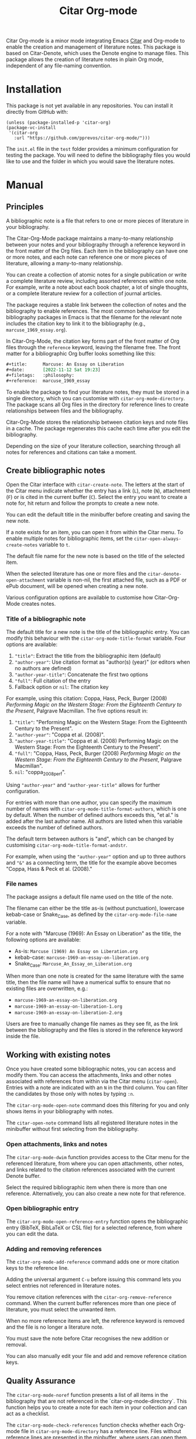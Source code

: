 #+title: Citar Org-mode

Citar Org-mode is a minor mode integrating Emacs [[https://github.com/emacs-citar/citar][Citar]] and Org-mode to enable the creation and management of literature notes. This package is based on Citar-Denote, which uses the Denote engine to manage files. This package allows the creation of literature notes in plain Org mode, independent of any file-naming convention.

* Installation
This package is not yet available in any repositories. You can install it directly from GitHub with:

#+begin_src elisp
  (unless (package-installed-p 'citar-org)
  (package-vc-install
   '(citar-org
     :url "https://github.com/pprevos/citar-org-mode/")))
#+end_src

The =init.el= file in the =test= folder provides a minimum configuration for testing the package. You will need to define the bibliography files you would like to use and the folder in which you would save the literature notes.

* Manual
** Principles
A bibliographic note is a file that refers to one or more pieces of literature in your bibliography. 

The Citar-Org-Mode package maintains a many-to-many relationship between your notes and your bibliography through a reference keyword in the front matter of the Org files. Each item in the bibliography can have one or more notes, and each note can reference one or more pieces of literature, allowing a many-to-many relationship.

You can create a collection of atomic notes for a single publication or write a complete literature review, including assorted references within one note. For example, write a note about each book chapter, a lot of single thoughts, or a complete literature review for a collection of journal articles.

The package requires a stable link between the collection of notes and the bibliography to enable references. The most common behaviour for bibliography packages in Emacs is that the filename for the relevant note includes the citation key to link it to the bibliography (e.g., =marcuse_1969_essay.org=).

In Citar-Org-Mode, the citation key forms part of the front matter of Org files through the =reference= keyword, leaving the filename free. The front matter for a bibliographic Org buffer looks something like this:

#+begin_src org :tangle no
  ,#+title:      Marcuse: An Essay on Liberation
  ,#+date:       [2022-11-12 Sat 19:23]
  ,#+filetags:   :philosophy:
  ,#+reference:  marcuse_1969_essay
#+end_src

To enable the package to find your literature notes, they must be stored in a single directory, which you can customise with ~citar-org-mode-directory~. The package scans all Org files in the directory for reference lines to create relationships between files and the bibliography.

Citar-Org-Mode stores the relationship between citation keys and note files in a cache. The package regenerates this cache each time after you edit the bibliography.

Depending on the size of your literature collection, searching through all notes for references and citations can take a moment.

** Create bibliographic notes
Open the Citar interface with ~citar-create-note~. The letters at the start of the Citar menu indicate whether the entry has a link (=L=), note (=N=), attachment (=F=) or is cited in the current buffer (=C=). Select the entry you want to create a note for, hit return and follow the prompts to create a new note.

You can edit the default title in the minibuffer before creating and saving the new note.

If a note exists for an item, you can open it from within the Citar menu. To enable multiple notes for bibliographic items, set the ~citar-open-always-create-notes~ variable to =t=.

The default file name for the new note is based on the title of the selected item.

When the selected literature has one or more files and the ~citar-denote-open-attachment~ variable is non-nil, the first attached file, such as a PDF or ePub document, will be opened when creating a new note.

Various configuration options are available to customise how Citar-Org-Mode creates notes.

*** Title of a bibliographic note
The default title for a new note is the title of the bibliographic entry. You can modify this behaviour with the ~citar-org-mode-title-format~ variable. Four options are available:

1. ="title"=: Extract the title from the bibliographic item (default)
2. ="author-year"=: Use citation format as "author(s) (year)" (or editors when no authors are defined)
3. ="author-year-title"=: Concatenate the first two options
4. ="full"=: Full citation of the entry
5. Fallback option or =nil=: The citation key

For example, using this citation: Coppa, Hass, Peck, Burger (2008) /Performing Magic on the Western Stage: From the Eighteenth Century to the Present/, Palgrave Macmillan. The five options result in:

1. ="title"=: "Performing Magic on the Western Stage: From the Eighteenth Century to the Present".
2. ="author-year"=: "Coppa et al. (2008)". 
3. ="author-year-title"=: "Coppa et al. (2008) Performing Magic on the Western Stage: From the Eighteenth Century to the Present".
4. ="full"=: "Coppa, Hass, Peck, Burger (2008) /Performing Magic on the Western Stage: From the Eighteenth Century to the Present/, Palgrave Macmillan".
5. =nil=: "coppa_2008_perf".

Using ="author-year"= and ="author-year-title"= allows for further configuration.

For entries with more than one author, you can specify the maximum number of names with ~citar-org-mode-title-format-authors~, which is one by default. When the number of defined authors exceeds this, "et al." is added after the last author name. All authors are listed when this variable exceeds the number of defined authors.

The default term between authors is "and", which can be changed by customising ~citar-org-mode-title-format-andstr~.

For example, when using the ="author-year"= option and up to three authors and ="&"= as a connecting term, the title for the example above becomes "Coppa, Hass & Peck et al. (2008)." 

*** File names
The package assigns a default file name used on the title of the note.

The filename can either be the title as-is (without punctuation), lowercase kebab-case or Snake_Case, as defined by the ~citar-org-mode-file-name~ variable.

For a note with "Marcuse (1969): An Essay on Liberation" as the title, the following options are available:

- As-is: =Marcuse (1969) An Essay on Liberation.org=
- kebab-case: =marcuse-1969-an-essay-on-liberation.org=
- Snake_Case: =Marcuse_An_Essay_on_Liberation.org=

When more than one note is created for the same literature with the same title, then the file name will have a numerical suffix to ensure that no existing files are overwritten, e.g.:
- =marcuse-1969-an-essay-on-liberation.org=
- =marcuse-1969-an-essay-on-liberation-1.org=
- =marcuse-1969-an-essay-on-liberation-2.org=

Users are free to manually change file names as they see fit, as the link between the bibliography and the files is stored in the reference keyword inside the file.

** Working with existing notes
Once you have created some bibliographic notes, you can access and modify them. You can access the attachments, links and other notes associated with references from within via the Citar menu (~citar-open~). Entries with a note are indicated with an =N= in the third column. You can filter the candidates by those only with notes by typing =:n=. 

The ~citar-org-mode-open-note~ command does this filtering for you and only shows items in your bibliography with notes.

The ~citar-open-note~ command lists all registered literature notes in the minibuffer without first selecting from the bibliography.

*** Open attachments, links and notes
The ~citar-org-mode-dwim~ function provides access to the Citar menu for the referenced literature, from where you can open attachments, other notes, and links related to the citation references associated with the current Denote buffer.

Select the required bibliographic item when there is more than one reference. Alternatively, you can also create a new note for that reference.

*** Open bibliographic entry
The ~citar-org-mode-open-reference-entry~ function opens the bibliographic entry (BibTeX, BibLaTeX or CSL file) for a selected reference, from where you can edit the data.

*** Adding and removing references
The ~citar-org-mode-add-reference~ command adds one or more citation keys to the reference line.

Adding the universal argument =C-u= before issuing this command lets you select entries not referenced in literature notes.

You remove citation references with the ~citar-org-remove-reference~ command. When the current buffer references more than one piece of literature, you must select the unwanted item.

When no more reference items are left, the reference keyword is removed and the file is no longer a literature note.

You must save the note before Citar recognises the new addition or removal.

You can also manually edit your file and add and remove reference citation keys.

** Quality Assurance
The ~citar-org-mode-noref~ function presents a list of all items in the bibliography that are not referenced in the `citar-org-mode-directory`. This function helps you to create a note for each item in your collection and can act as a checklist.

The ~citar-org-mode-check-references~ function checks whether each Org-mode file in ~citar-org-mode-directory~ has a reference line. Files without reference lines are presented in the minbuffer, where users can open them.

* Change Log
** Version 0.1
First test version.
